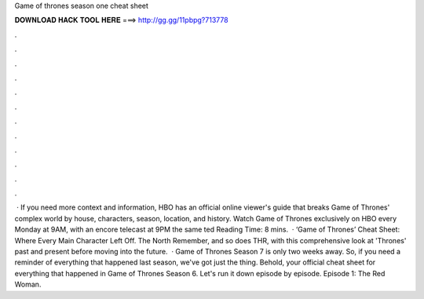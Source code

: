 Game of thrones season one cheat sheet

𝐃𝐎𝐖𝐍𝐋𝐎𝐀𝐃 𝐇𝐀𝐂𝐊 𝐓𝐎𝐎𝐋 𝐇𝐄𝐑𝐄 ===> http://gg.gg/11pbpg?713778

.

.

.

.

.

.

.

.

.

.

.

.

 · If you need more context and information, HBO has an official online viewer's guide that breaks Game of Thrones' complex world by house, characters, season, location, and history. Watch Game of Thrones exclusively on HBO every Monday at 9AM, with an encore telecast at 9PM the same ted Reading Time: 8 mins.  · ‘Game of Thrones’ Cheat Sheet: Where Every Main Character Left Off. The North Remember, and so does THR, with this comprehensive look at 'Thrones' past and present before moving into the future.  · Game of Thrones Season 7 is only two weeks away. So, if you need a reminder of everything that happened last season, we've got just the thing. Behold, your official cheat sheet for everything that happened in Game of Thrones Season 6. Let's run it down episode by episode. Episode 1: The Red Woman.